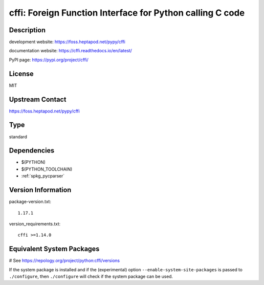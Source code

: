 .. _spkg_cffi:

cffi: Foreign Function Interface for Python calling C code
==========================================================

Description
-----------

development website: https://foss.heptapod.net/pypy/cffi

documentation website: https://cffi.readthedocs.io/en/latest/

PyPI page: https://pypi.org/project/cffi/

License
-------

MIT

Upstream Contact
----------------

https://foss.heptapod.net/pypy/cffi


Type
----

standard


Dependencies
------------

- $(PYTHON)
- $(PYTHON_TOOLCHAIN)
- :ref:`spkg_pycparser`

Version Information
-------------------

package-version.txt::

    1.17.1

version_requirements.txt::

    cffi >=1.14.0

Equivalent System Packages
--------------------------

.. tab:: conda-forge:

   .. CODE-BLOCK:: bash

       $ conda install cffi

.. tab:: Fedora/Redhat/CentOS:

   .. CODE-BLOCK:: bash

       $ sudo dnf install python3-cffi

.. tab:: Gentoo Linux:

   .. CODE-BLOCK:: bash

       $ sudo emerge virtual/python-cffi

.. tab:: Homebrew:

   .. CODE-BLOCK:: bash

       $ brew install cffi

.. tab:: MacPorts:

   .. CODE-BLOCK:: bash

       $ sudo port install py-cffi

.. tab:: openSUSE:

   .. CODE-BLOCK:: bash

       $ sudo zypper install python3\$\{PYTHON_MINOR\}-cffi

.. tab:: Void Linux:

   .. CODE-BLOCK:: bash

       $ sudo xbps-install python3-cffi

# See https://repology.org/project/python:cffi/versions

If the system package is installed and if the (experimental) option
``--enable-system-site-packages`` is passed to ``./configure``, then ``./configure`` will check if the system package can be used.
